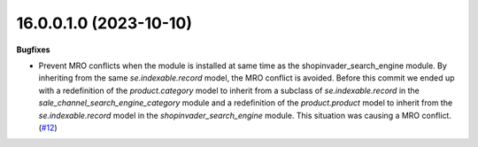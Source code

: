 16.0.0.1.0 (2023-10-10)
~~~~~~~~~~~~~~~~~~~~~~~

**Bugfixes**

- Prevent MRO conflicts when the module is installed at same time as the
  shopinvader_search_engine module. By inheriting from the same *se.indexable.record*
  model, the MRO conflict is avoided. Before this commit we ended up with a
  redefinition of the *product.category* model to inherit from a subclass of
  *se.indexable.record* in the *sale_channel_search_engine_category* module and
  a redefinition of the *product.product* model to inherit from the *se.indexable.record*
  model in the *shopinvader_search_engine* module. This situation was causing
  a MRO conflict. (`#12 <https://github.com/OCA/sale-channel/issues/12>`_)
